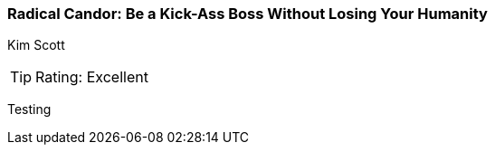 === Radical Candor: Be a Kick-Ass Boss Without Losing Your Humanity
Kim Scott

:dsa: {'subjects': ['Business']}

TIP: Rating: Excellent

Testing